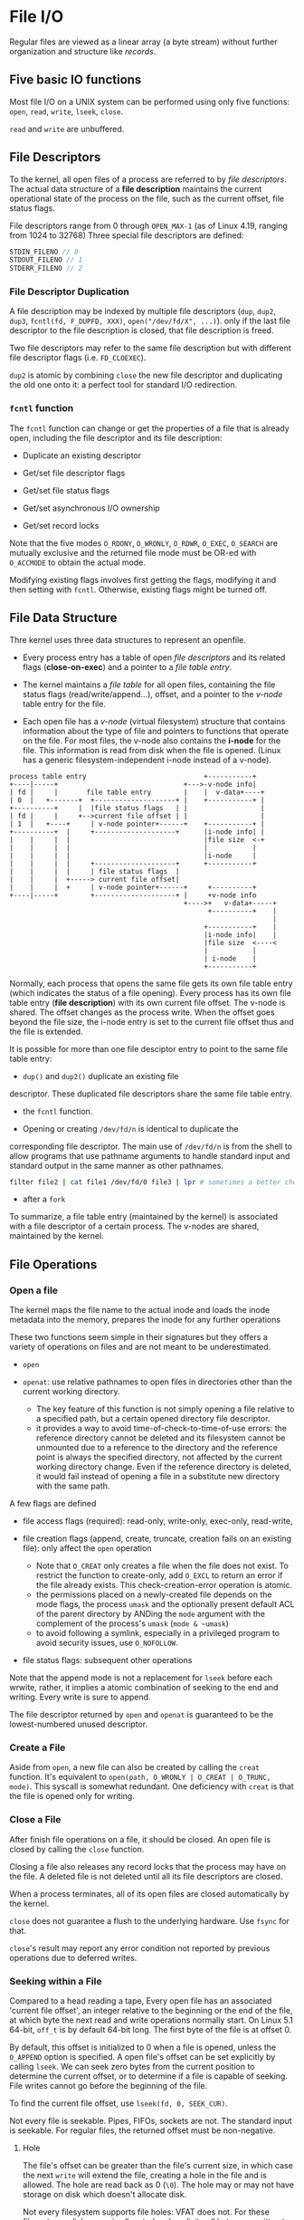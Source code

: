 * File I/O
:PROPERTIES:
:CUSTOM_ID: file-io
:END:

Regular files are viewed as a linear array (a byte stream) without further
organization and structure like /records/.

** Five basic IO functions
:PROPERTIES:
:CUSTOM_ID: five-basic-io-functions
:END:
Most file I/O on a UNIX system can be performed using only five
functions: =open=, =read=, =write=, =lseek=, =close=.

=read= and =write= are unbuffered.

** File Descriptors
:PROPERTIES:
:CUSTOM_ID: file-descriptors
:END:
To the kernel, all open files of a process are referred to by /file
descriptors/. The actual data structure of a *file description* maintains the
current operational state of the process on the file, such as the current
offset, file status flags.

File descriptors range from 0
through =OPEN_MAX-1= (as of Linux 4.19, ranging from 1024 to 32768)
Three special file descriptors are defined:

#+begin_src C
STDIN_FILENO // 0
STDOUT_FILENO // 1
STDERR_FILENO // 2
#+end_src

*** File Descriptor Duplication

A file description may be indexed by multiple file descriptors (=dup=, =dup2=,
=dup3=, =fcntl(fd, F_DUPFD, XXX)=, =open("/dev/fd/X", ...)=). only if the last
file descriptor to the file description is closed, that file description is freed.

Two file descriptors may refer to the same file description but with different
file descriptor flags (i.e. =FD_CLOEXEC=).

=dup2= is atomic by combining =close= the new file descriptor and duplicating
the old one onto it: a perfect tool for standard I/O redirection.

*** =fcntl= function
:PROPERTIES:
:CUSTOM_ID: fcntl-function
:END:
The =fcntl= function can change or get the properties of a file that is already
open, including the file descriptor and its file description:

- Duplicate an existing descriptor

- Get/set file descriptor flags

- Get/set file status flags

- Get/set asynchronous I/O ownership

- Get/set record locks

Note that the five modes =O_RDONY=, =O_WRONLY=, =O_RDWR=, =O_EXEC=,
=O_SEARCH= are mutually exclusive and the returned file mode must be OR-ed with
=O_ACCMODE= to obtain the actual mode.

Modifying existing flags involves first getting the flags, modifying it and then
setting with =fcntl=. Otherwise, existing flags might be turned off.

** File Data Structure
:PROPERTIES:
:CUSTOM_ID: file-sharing
:END:

Thre kernel uses three data structures to represent an openfile.

- Every process entry has a
  table of open /file descriptors/ and its related flags (*close-on-exec*) and a
  pointer to a /file table entry/.

- The kernel maintains a /file table/ for all open files, containing the
  file status flags (read/write/append...), offset, and a pointer to the
  /v-node/ table entry for the file.

- Each open file has a /v-node/ (virtual filesystem) structure that contains information about
  the type of file and pointers to functions that operate on the file.
  For most files, the v-node also contains the *i-node* for the file. This
  information is read from disk when the file is opened. (Linux has a
  generic filesystem-independent i-node instead of a v-node).

#+begin_example
process table entry                             +-----------+
+----|-----+                               +--->-v-node info|
| fd |     |       file table entry        |    |  v-data+----+
| 0  |   +-------+  +--------------------+ |    +-----------+ |
+----------+     |  |file status flags   | |                  |
| fd |     |     +-->current file offset | |                  |
| 1  |   +----+     | v-node pointer+------+    +-----------+ |
+----------+  |     +--------------------+      |i-node info| |
|    |     |  |                                 |file size  <-+
|    |     |  |                                 |           |
|    |     |  |                                 |i-node     |
|    |     |  |     +--------------------+      +-----------+
|    |     |  |     | file status flags  |
|    |     |  +-----> current file offset|
|    |     |  +     | v-node pointer+------+     +----------+
+----|-----+        +--------------------+ |     +v-node info
                                           +---->+   v-data+-----+
                                                 +----------+    |
                                                                 |
                                                +-----------+    |
                                                |i-node info|    |
                                                |file size  <----<
                                                |           |
                                                | i-node    |
                                                +-----------+
#+end_example

Normally, each process that opens the same file gets its own file table entry
(which indicates the status of a file opening). Every process has its
own file table entry (*file description*) with its own current file offset.
The v-node is shared.
The offset changes as the process write. When the offset goes beyond the file size,
the i-node entry is set to the current file offset thus and the file is
extended.

It is possible for more than one file desciptor entry to point to the
same file table entry:

- =dup()= and =dup2()= duplicate an existing file
descriptor. These duplicated file descriptors share the same file table
entry.

- the =fcntl= function.

- Opening or creating =/dev/fd/n= is identical to duplicate the
corresponding file descriptor. The main use of =/dev/fd/n= is from the
shell to allow programs that use pathname arguments to handle standard
input and standard output in the same manner as other pathnames.

  #+begin_src sh
filter file2 | cat file1 /dev/fd/0 file3 | lpr # sometimes a better choice for `-` and pipeline
  #+end_src

- after a =fork=

To summarize, a file table entry (maintained by the kernel) is
associated with a file descriptor of a certain process. The v-nodes are
shared, maintained by the kernel.


** File Operations

*** Open a file

The kernel maps the file name to the actual inode and loads the inode metadata into the memory, prepares the inode for any further operations

These two functions seem simple in their signatures but they offers a variety of operations
on files and are not meant to be underestimated.

- =open=

- =openat=: use relative pathnames to open files in directories other than the
  current working directory.
  + The key feature of this function is not simply opening a file relative to a
    specified path, but a certain opened directory file descriptor.
  + it provides a way to avoid time-of-check-to-time-of-use errors: the
    reference directory cannot be deleted and its filesystem cannot be unmounted
    due to a reference to the directory and the reference point is always the
    specified directory, not affected by the current working directory change.
    Even if the reference directory is deleted, it would fail instead of opening
    a file in a substitute new directory with the same path.

A few flags are defined

- file access flags (required): read-only, write-only, exec-only, read-write,

- file creation flags (append, create, truncate, creation fails on an existing file): only affect the =open= operation
  + Note that =O_CREAT= only creates a file when the file does not exist. To
    restrict the function to create-only, add =O_EXCL= to return an error if the
    file already exists. This check-creation-error operation is atomic.
  + the permissions placed on a newly-created file depends on the mode flags,
    the process =umask= and the optionally present default ACL of the parent
    directory by ANDing the =mode= argument with the complement of the process's
    =umask= (=mode & ~umask=)
  + to avoid following a symlink, especially in a privileged program to avoid
    security issues, use =O_NOFOLLOW=.

- file status flags: subsequent other operations

Note that the append mode is not a replacement for =lseek= before each wrwite,
rather, it implies a atomic combination of seeking to the end and writing.
Every write is sure to append.

The file descriptor returned by =open= and =openat=
is guaranteed to be the lowest-numbered unused descriptor.

*** Create a File

Aside from =open=, a new file can also be created by calling the =creat=
function. It's equivalent to =open(path, O_WRONLY | O_CREAT | O_TRUNC, mode)=. This
syscall is somewhat redundant. One deficiency with =creat= is that the
file is opened only for writing.

*** Close a File

After finish file operations on a file, it should be closed. An open file is closed by calling the =close= function.

Closing a file also releases any record locks that the process may have on the
file. A deleted file is not deleted until all its file descriptors are closed.

When a process terminates, all of its open files are closed
automatically by the kernel.

=close= does not guarantee a flush to the underlying hardware. Use =fsync= for that.

=close='s result may report any error condition not reported by previous
operations due to deferred writes.

*** Seeking within a File

Compared to a head reading a tape,
Every open file has an associated 'current file offset', an integer relative to
the beginning or the end of the file, at which byte the next read and write operations
normally start. On Linux 5.1 64-bit, =off_t= is by default 64-bit long. The
first byte of the file is at offset 0.

By default, this offset is initialized to 0
when a file is opened, unless the =O_APPEND= option is specified. A open
file's offset can be set explicitly by calling =lseek=. We can seek zero
bytes from the current position to determine the current offset, or to
determine if a file is capable of seeking.
File writes cannot go before the beginning of the file.

To find the current file offset, use =lseek(fd, 0, SEEK_CUR)=.

Not every file is seekable. Pipes, FIFOs, sockets are not. The standard input is
seekable. For regular files, the returned offset must be
non-negative.

**** Hole

The file's offset can be greater than the file's current
size, in which case the next =write= will extend the file, creating a
hole in the file and is allowed. The hole are read back as 0 (=\0=). The hole
may or may not have storage on disk which doesn't allocate disk.

Not every filesystem supports file holes: VFAT does not. For these filesystems,
disk space is allocated and explicit null bytes are written to the file.

*** Read a File

Data is read from an open file with the =read= function. The number of
bytes actually read might be less than the amount requested depending on the
actual device type, number of data available in the file or the underlying
buffer:

a file may reach its EOF; a socket has buffers; a terminal device  may be
line-oriented; a pipe or FIFO may have fewer bytes available; a device may be
record-oriented; the read may be interrupted by a signal. There is a difference
between "no data available" and "end of data". In the case of "no data
available", the call blocks until there is data.


The current offset is incremented by the number of actual read bytes before a
successful return.

The reason why =ssize_t= is introduced is that they can either represent a byte
count or a negative error condition.

*** Write a File

Data is writen to an open file with =write= funciton. A common cause for a
partial write
error is either filling up a disk or the buffer is full (for a socket).

*** =ioctl= function
:PROPERTIES:
:CUSTOM_ID: ioctl-function
:END:
The =ioctl= function has always been the catchall for I/O operations.
The system provides generic =ioctl= commands for different classes of
devices. Any functionalities not provided by the five basic functions are
usually provided here.


*** Truncating a File

=ftruncate= and =truncate= shrink a file to  a specified size
but can also be used to extend a file to a larger size with the extended part filled with zeros.

** Nonblocking I/O

Yes, AIO is non-blocking but here by non-blocking we are talking about
=O_NONBLOCK=. In the kernel or at the hardware level, there are still blocking
or non-blocking abstraction or mechanism (DMA, even blocking ops at the ISA level while reading I/O registers),
though they are outside the scope of the note.

POSIX nonblocking I/O simply means the call would not block if the I/O is not ready.
It has nothing to do with asynchronous I/O, where an I/O request is always sent and
the thread goes on with other work. Nonblocking I/O simply tells the caller
that I/O operations are currently not ready and thus not permitted and that you
should try again later.
Blocking mode refers to "waiting until a file descriptor can be written to or
read from". It means different things for different kinds of files:

- for sockets: the receive buffer has data or the send buffer is not full. The
  exact condition depends on the underlying protocol.

- for pipes/FIFOs/terminals: there is some data to read (write) or the other side is trying
  to write (read)

- *regular files are always readable and writable* and that is why =O_NONBLOCK=
  on regular files result in error because they never truly block for data: just
  some time is needed to read them from the filesystem and the time is always
  required to spend on the thread unless one can request the data while doing
  other work, which is called asynchronous I/O. If a read/write requires some
  time to finish even if there is data available, the thread will wait on the
  syscall to return. Nonblocking I/O does not deal with the difference between
  data that are immediately available and data that requires some effort. POSIX
  AIO comes in to solve the lack of nonblocking file I/O.

If no data is available, =EAGAIN= or =EWOULDBLOCK= (for sockets) is set as the
error number. Various manpages says about =EAGAIN=

#+begin_quote
and the thread would be delayed in the read operation.
#+end_quote

What it actually means "it would normally block without the nonblocking flag". =EAGAIN=
actually "resource temporarily unavailable, try again".

The point of nonblocking I/O is to catch the =EAGAIN= and do other useful work.

=O_NONBLOCK= is also sometimes used to get a file descriptor only without any
intention to read or write.

** I/O efficiency
:PROPERTIES:
:CUSTOM_ID: io-efficiency
:END:

Most file systems support some kind of read-ahead to improve
performance. When sequential reads are detected, the system tries to
read in more data than an application requests, assuming that the
application will read it shortly.

Beware when trying to measure the performance of programs that read and
write files. The operating system will try to cache the file incore (in
main memory), so if you measure the performance of the program
repeatedly, the successive timings will likely be better than the first.

The buffer size of a simple program of copying data should be around 8K to 16K as of Linux 4.19 on a Aarch64 machine.

** Atomic I/O Operation
:PROPERTIES:
:CUSTOM_ID: atomic-operation
:END:

Atomicity here means for IO, the syscall either succeeds or does nothing
at all.

*** Concurrent Appending

If two processes/threads are appending the same file, an =lseek= followed by a
=write= may write to a region already written by another process/thread.

The positioning to the current end of file and the write should be an
atomic operation with regard to other processes. The UNIX system
provides an atomic way to do this if we set the =O_APPEND= when a file
is opened.

*** Atomic Check and Create

=open= a file with =O_CREAT= and =O_EXCL=. If no file is found, it is created
otherwise an error is raised. This atomic operation avoids overwriting a newly
created file immdiately after the check.

*** Positional Read/Write

The SUS includes two functions that allow applications to
seek and perform I/O atomically (simply because they are not affected by the
current file offset): =pread= and =pwrite=.

The =pread()= and =pwrite()= system calls are especially useful in
multi-threaded applications. They allow multiple threads to perform I/O
on the same file descriptor without being affected by changes to the
file offset by other threads. Neither changes the current file offset.
(Linux bugs) =pwrite= is affected by =O_APPEND= on Linux.

*** Close-On-Exec

An =O_CLOEXEC= in =open= prevents race conditions where one thread is forking and exec-ing
before another thread =fcntl= a file descriptor to close-on-exec.

*** Atomicity of read/write

By [[https://pubs.opengroup.org/onlinepubs/9699919799/functions/V2_chap02.html#tag_15_09_07][Threaded Interactions with Regular File Operations]], reads and writes on
regular files are atomic and do not interfere with each other in a multithreaded
process.

Between processes, the guarantee is weaker:

#+begin_quote
Writes can be serialized with respect to other reads and writes. If a read() of
file data can be proven (by any means) to occur after a write() of the data, it
must reflect that write(), even if the calls are made by different processes. A
similar requirement applies to multiple write operations to the same file
position. This is needed to guarantee the propagation of data from write() calls
to subsequent read() calls. This requirement is particularly significant for
networked file systems, where some caching schemes violate these semantics.
#+end_quote

** Cache, delayed write
:PROPERTIES:
:CUSTOM_ID: cache-delayed-write
:END:
Traditional implementations of the UNIX System have a buffer cache or
page cache in the kernel through which most disk I/O passes. When
writing data to a file, the data is normally copied by the kernel into
one of its buffers and queued for writing to disk at some later time.

The kernel may reorder write requests to the underlying
hardware as it sees fit for performance' reason during *writebacks*, which would
normally not be a problem unless the system crashes.
Only databases care about the ordering and data consistency on the disk.
Deferred writes also defers or even prevents the reporting of write errors and
that is why synchronized I/O exists.

The delay time can be configured via =/proc/sys/vm/dirty_expire_centisecs=.

** Synchronized I/O

There are times when apps need to avoid buffering writes and control when data
reaches the disk.

*** =sync=, =fsync=, =fdatasync=

The =sync= (not necessarily synchronous), =fsync= and =fdatasync= (data only,
metadata are excluded)
are provided to ensure consistency of the file system on disk with the contents
of the buffer cache. inodes and data are not often stored adjacently, thus a
seek operation is required to update the metadata after writing back data.
Strangely, some filesystems implement the optional =fdatasync= without the
mandatory =fsync()=

The function =sync= is normally called periodically (usually every 30
seconds) from a system daemon.

*** =O_SYNC= during =open=

Read requests are always synchronized regardless of =O_SYNC=, otherwise, the
data validity is unknown. =O_SYNC= forces the relationship between the call
returning and the data being committed to the disk. The semantics is equivalent
to a =fsync= during =write=.

*** =O_DSYNC= & =O_RSYNC=

=O_SYNC= and =O_DSYNC= are properly implemented since Linux 2.6.33
but =O_RSYNC= is the same as =O_SYNC=.

By POSIX, =O_DSYNC= are meant for data sync
without synching metadata unless necessary for later reads. =O_RSYNC=, used with
=O_SYNC= or =O_DSYNC= forces any side effects of a read operation
to be synchronized (practically the access time update on the file before the
call returns).

*** Direct I/O with =O_DIRECT= (Linux-specific)

I/O will initiate directly from user-space buffers to the device. Various
buffering and caching systems are bypassed and all I/O ops are synchronized
(not as strong as =O_SYNC=).

The request length, buffer alignment and file offsets must be integer multiples
of the underlying device's sector size if this flag is used. The exact
restrictions can be queried with =statx= or some other interfaces (see [[man:open(2)][open(2)]]).


** Multiplexed I/O

Non-blocking I/O requires constant I/O syscalls instead of doing other work or
simply sleeping. Multiplexed I/O allows an application to concurrently block on
multiple file descriptors and receive notification when any one of them becomes
ready to read or write without blocking.

*** =select= (since 4.2BSD), =pselect= (POSIX 2001): Synchronous Multiplexing I/O

Three file descriptor sets are monitored for three classes of events:
read-ready, write-ready, exceptional conditions

The three sets are modified through macros. =FD_ZERO()= should be called on each
set before each =select=.

The three file sets are modified so that only ready ones remain in the sets. To
use =select= in a loop, the sets have to be reinitialized for each loop.

=pselect= supports higher time resolution (nanosecond-level) and keep the
timeout unchanged where =select= may modify the timeout (on linux the timeout
is subtracted by the blocking time).

=pselect= can also mask certain signals to safely (atomically) wait until either
a file descriptor is ready or a permitted signal interrupts the call. If a
signal is only supposed to interrupt a =select()= call, we can first block it
and unblock before we enter =select()=, but there may be a chance that the
signal comes right after we unblock it but before we enter =select()=.
=pselect()= prevents this by leaving no room between unblocking and =select()=.
Also, if a signal is not wanted during =select()=, it may be delivered after
=select()= but before unblocking. =pselect()='s atomicity leaves no inbetween
room.

This old effective but tedious trick to capture this missed signal delivery is to install a handler
which writes into a pipe, monitored by =select()=, that is, converting a signal
into a condition that can be monitored later by =select()=.
See [[https://lwn.net/Articles/176911/][The new pselect() system call]] for more elaboration.

**** Limitation

Limited number of file descriptors and maximum fd value up to =FD_SETSIZE= (1024 on
Linux)

**** Special Use

A portable way to sleep without millisecond precision =select(0, NULL, NULL, NULL, &tv)=

*** =poll()= from SysV

=poll= supports monitoring of more file descriptors with more granularity on
events. For each file descriptor there are a number of events to monitor.
No file descriptors are removed after a call, which makes the API easier to use.
Polling regular files, block devices and other files with no reasonable polling
semantics always returns instantly as ready to read and write.

For linux, =POLLIN= and =POLLRDNORM=, =POLLOUT= and =POLLWRNORM= are the same.

Linux also has a =ppoll()=, similar to =pselect()= as for how atomicity is required.

*** =epoll()=

** Inside the Kernel

- /Virtual File System/: via function pointers and some OOP practices, a common
  file model is provided by the kernel.

- /Page Cache/ (temporal locality): a cache that stores recently accessed data from an on-disk
  filesystem.
  The page cache is the first place that the kernel looks for filesystem data.
  + the page cache is pruned by automatically releasing its least-used pages
    by the kernel if the memory is fully occupied and an allocation is committed.
  + the kernel may also swap pages to the disk. The exact configuration is done
    through =/proc/sys/vm/swappiness=.

- /Readahead/ (sequential locality): a cache that stores extra data ahead of the
  previous read.
  + and thus sequential file I/O is always preferred to random access.
  + the readahead window ranges from 16 KB to 128 KB.

- /page writeback/: the written data is copied into a kernel buffer, marked as dirty, where
  subsequent updates operate on this buffer.
  + dirty buffer is written back either when free memory is below a
    configurable age or its age is beyond a configurable threshold. Writebacks
    are carried out by kernel /flusher threads/
  + writeback buffers are placed in the page cache.

* Standard I/O
:PROPERTIES:
:CUSTOM_ID: standard-io
:END:
The standard I/O library handles details such as buffer allocation and
performing I/O in optimal-sized chunks. The standard I/O centers on
streams.

A stream is associated with a file. Standard I/O file streams can be
used with both single-byte and multibyte character sets. A stream's
/orientation/ determines whether the character that are read and written
are single byte or multibyte. Initially, a created stream has no
orientation. The =fwide= function sets a stream's orientation. A stream
is represented by a =FILE= object.

** Buffering
:PROPERTIES:
:CUSTOM_ID: buffering
:END:
Three types of buffering are provided:

- Fully buffered: Files on disk are normally fully buffered by the
  standard I/O library, usually through =malloc=. /Flush/ describes the
  writing of a standard I/O buffer.

- Line buffered: performs I/O when a newline character is encountered on
  input or output. A terminal is usually line buffered. A line might be
  longer than the buffer and thus I/O might take place before writing a
  newline. whenever input is requested through the standard I/O library
  from either an unbuffered stream or a line-buffered stream (that
  requires data to be requested from the kernel), all line-buffered
  output streams are flushed.

- Unbuffered: =stderr= so that error messages can be displayed as
  quickly as possible.

On most implementations, =stderr= is always unbuffered. All other
streams are line buffered if they refer to a terminal device, otherwise
they are fully buffered. =setbuf= and =setvbuf= can change the buffering
of a certain stream. In general, we should let the system choose the
buffer size and automatically allocate the buffer.

=fflush()= force a stream to be flushed.

** Open a stream
:PROPERTIES:
:CUSTOM_ID: open-a-stream
:END:
The =fopen=, =freopen=, =fdopen= functions open a standard I/O streams.
=fdopen= takes an existing file descriptor, obtained from =open=, =dup=,
=dup2=, =fcntl=, =pipe=, =socket=, =socketpair= or =accept= and
associate a standard I/O stream with the descriptor, often used with
descriptors returned by the functions that create pipes and network
communication channels. =b= mode has no effect on any POSIX OSes. When
in read/write mode, output cannot be directly followed by input without
an intervening =fflush()=, =fseek=, =fsetpos= or =rewind=; input cannot
be directly followed by output without an intervening =fseek=,
=fsetpos=, =rewind= or an input operation that encounters an end of
file. POSIX.1 requires implementation to create the file with the
=S_IRUSR | S_IWUSR | S_IRGRP |  S_IWGRP |  S_IROTH | S_IWOTH=. However,
we can restrict permissions by adjusting =umask= value.

An open stream is closed by =fclose=. Any buffered output data is
flushed before the file is closed. Any input data that may be buffered
is discarded. When a process terminates normally, all standard I/O
streams with unwritten buffered data are flushed and all open standard
I/O streams are closed.

** Reading and Writing a Stream
:PROPERTIES:
:CUSTOM_ID: reading-and-writing-a-stream
:END:
- Character-at-a-time: =getc()=, =fgetc()=, =getchar()=; to distinguish
  the error they return, use =ferror()= and =feof()=; =clearerr()=
  clears these errors. After reading from a stream, we can push back
  characters by calling =ungetc()=. =putc()=, =fputc()=, =putchar()=
  output characters.

- Line-at-a-time: input: =fgets()=, =gets()= (never use it). output:
  =fputs()=, =puts= (not unsafe, but should be avoided).

- Direct I/O (binary): common use: read or write a binary array; read or
  write a structure

#+begin_src C
size_t fread(void *ptr, size_t size, size_t nmemb, FILE *stream);

size_t fwrite(const void *ptr, size_t size, size_t nmem
b, FILE *stream);
#+end_src

A fundamental problem with binary I/O is that it can be used to read
only data that has been written on the same system since they have
different byte order and memory alignment.

** Positioning a Stream
:PROPERTIES:
:CUSTOM_ID: positioning-a-stream
:END:
- =ftell=/=fseek=/=rewind= (ISO C): =long= file position;

- =ftello=/=fseeko=: =off_t= (larger than 32 bits);

- =fgetpos=/=fsetpos= (ISO C): =fpos_t=, as big as necessary to record a
  file's position.


** Implementation Details
:PROPERTIES:
:CUSTOM_ID: implementatin-details
:END:
=fileno()= obtains the descriptor for a stream. We need this function if
we want to call the =dup= or =fcntl= functions.

** Temporary Files
:PROPERTIES:
:CUSTOM_ID: temporary-files
:END:
#+begin_src C
       char *tmpnam(char *s); // generates a tmp file name
       FILE *tmpfile(void); // create such a file
#+end_src

The standard technique often used by the tmpfile function is to create a
unique pathname by calling tmpnam, then create the file, and immediately
unlink it.

#+begin_src C
char *mkdtemp(char *template);
int mkstemp(char *template);
int mkostemp(char *template, int flags);
int mkstemps(char *template, int suffixlen);
int mkostemps(char *template, int suffixlen, int flags);
#+end_src

Use of tmpnam and tempnam does have at least one drawback: a window
exists between the time that the unique pathname is returned and the
time that an application creates a file with that name. During this
timing window, another process can create a file of the same name. The
=tmpfile= and =mkstemp= functions should be used instead, as they don't
suffer from this problem.

** Memory Streams
:PROPERTIES:
:CUSTOM_ID: memory-streams
:END:
The SUS adds support for memory streams, standard I/O streams for which
there are no underlying files. All I/O is done by transferring bytes to
and from buffers in main memory.

#+begin_src C
       FILE *fmemopen(void *buf, size_t size, const char *mode);

       #include <stdio.h>

       FILE *open_memstream(char **ptr, size_t *sizeloc);

       #include <wchar.h>

       FILE *open_wmemstream(wchar_t **ptr, size_t *sizeloc);
#+end_src

If buf is specified as NULL, then =fmemopen()= allocates a buffer of
size bytes. This is useful for an application that wants to write data
to a temporary buffer and then read it back again. The initial position
is set to the start of the buffer. The buffer is automatically freed
when the stream is closed.

Memory streams are well suited for creating strings, because they
prevent buffer overflows. They can also provide a performance boost for
functions that take standard I/O stream arguments used for temporary
files, because memory streams access only main memory instead of a file
stored on disk.
